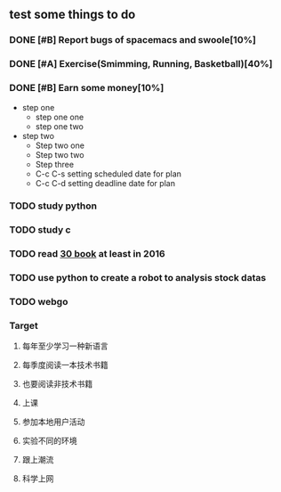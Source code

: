 #+TODO: TODO IN_PROGRESS WAITING DONE 
** test some things to do 
*** DONE [#B] Report bugs of spacemacs and swoole[10%]
CLOSED: [2016-07-27 Wed 08:55] DEADLINE: <2016-12-30 Fri>
*** DONE [#A] Exercise(Smimming, Running, Basketball)[40%] 
CLOSED: [2016-07-27 Wed 08:55] SCHEDULED: <2016-07-01 Fri>
*** DONE [#B] Earn some money[10%]
CLOSED: [2016-07-27 Wed 08:55] SCHEDULED: <2016-06-30 Thu>
+ step one 
  - step one one 
  - step one two
+ step two
  - Step two one
  - Step two two
  - Step three
  - C-c C-s setting scheduled date for plan
  - C-c C-d setting deadline date for plan

*** TODO study python  
*** TODO study c 
*** TODO read [[./book.org][30 book]] at least in 2016 
*** TODO use python to create a robot to analysis stock datas 
*** TODO webgo 
*** Target
**** 每年至少学习一种新语言
**** 每季度阅读一本技术书籍
**** 也要阅读非技术书籍
**** 上课
**** 参加本地用户活动
**** 实验不同的环境
**** 跟上潮流
**** 科学上网

